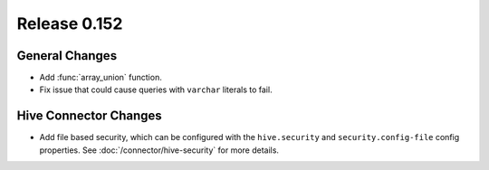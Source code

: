 =============
Release 0.152
=============

General Changes
---------------

* Add :func:`array_union` function.
* Fix issue that could cause queries with ``varchar`` literals to fail.

Hive Connector Changes
----------------------

* Add file based security, which can be configured with the ``hive.security``
  and ``security.config-file`` config properties. See :doc:`/connector/hive-security`
  for more details.
